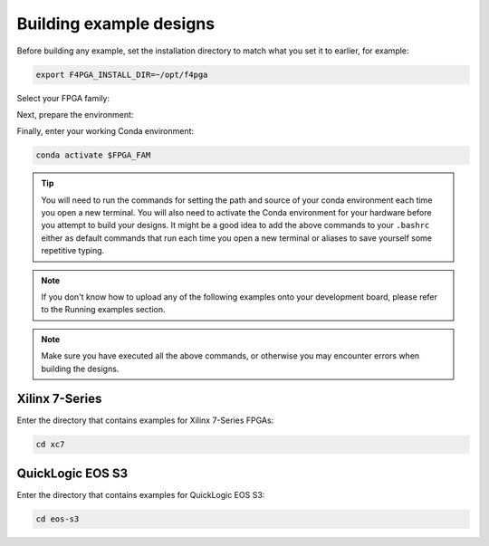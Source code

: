 .. _Building-Examples:

Building example designs
########################

Before building any example, set the installation directory to match what you
set it to earlier, for example:

.. code-block:: bash
   :name: export-install-dir

   export F4PGA_INSTALL_DIR=~/opt/f4pga

Select your FPGA family:

.. tabs::

   .. group-tab:: Artix-7

      .. code-block:: bash
         :name: fpga-fam-xc7

         FPGA_FAM="xc7"

   .. group-tab:: EOS S3

      .. code-block:: bash
         :name: fpga-fam-eos-s3

         FPGA_FAM="eos-s3"

Next, prepare the environment:

.. tabs::

   .. group-tab:: Artix-7

      .. code-block:: bash
         :name: conda-prep-env-xc7

         export PATH="$F4PGA_INSTALL_DIR/$FPGA_FAM/install/bin:$PATH";
         source "$F4PGA_INSTALL_DIR/$FPGA_FAM/conda/etc/profile.d/conda.sh"

   .. group-tab:: EOS S3

      .. code-block:: bash
         :name: conda-prep-env-eos-s3

         export PATH="$F4PGA_INSTALL_DIR/$FPGA_FAM/quicklogic-arch-defs/bin:$PATH";
         export F4PGA_BIN_DIR="$F4PGA_INSTALL_DIR/$FPGA_FAM/quicklogic-arch-defs/bin";
         export F4PGA_SHARE_DIR="$F4PGA_INSTALL_DIR/$FPGA_FAM/quicklogic-arch-defs/share/f4pga";
         source "$F4PGA_INSTALL_DIR/$FPGA_FAM/conda/etc/profile.d/conda.sh"

Finally, enter your working Conda environment:

.. code-block:: bash
   :name: conda-act-env

   conda activate $FPGA_FAM

.. tip::

   You will need to run the commands for setting the path and source of your conda environment
   each time you open a new terminal. You will also need to activate the Conda environment for
   your hardware before you attempt to build your designs. It might be a good idea to add the
   above commands to your ``.bashrc`` either as default commands that run each time you open a
   new terminal or aliases to save yourself some repetitive typing.

.. note::

   If you don't know how to upload any of the following examples onto your
   development board, please refer to the Running examples section.

.. note::

   Make sure you have executed all the above commands, or otherwise you may encounter errors when
   building the designs.


Xilinx 7-Series
===============

Enter the directory that contains examples for Xilinx 7-Series FPGAs:

.. code-block:: bash
   :name: enter-dir-xc7

   cd xc7

.. jinja:: xc7_counter_test
   :file: templates/example.jinja

.. jinja:: xc7_picosoc_demo
   :file: templates/example.jinja

.. jinja:: xc7_litex_demo
   :file: templates/example.jinja

.. jinja:: xc7_linux_litex_demo
   :file: templates/example.jinja

.. jinja:: xc7_timer
   :file: templates/example.jinja

.. jinja:: xc7_pulse_width_led
   :file: templates/example.jinja


QuickLogic EOS S3
=================

Enter the directory that contains examples for QuickLogic EOS S3:

.. code-block:: bash
   :name: enter-dir-eos-s3

   cd eos-s3

.. jinja:: eos-s3_btn_counter
   :file: templates/example.jinja
